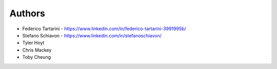 
Authors
=======

* Federico Tartarini - https://www.linkedin.com/in/federico-tartarini-3991995b/
* Stefano Schiavon - https://www.linkedin.com/in/stefanoschiavon/
* Tyler Hoyt
* Chris Mackey
* Toby Cheung
